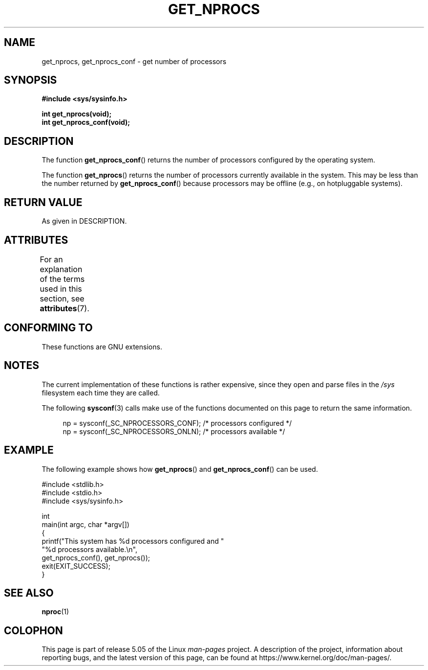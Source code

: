.\" Copyright (c) 2012, Petr Benas
.\" and Copyright (c) 2012, Michael Kerrisk <mtk.man-pages@gmail.com>
.\"
.\" %%%LICENSE_START(VERBATIM)
.\" Permission is granted to make and distribute verbatim copies of this
.\" manual provided the copyright notice and this permission notice are
.\" preserved on all copies.
.\"
.\" Permission is granted to copy and distribute modified versions of
.\" this manual under the conditions for verbatim copying, provided that
.\" the entire resulting derived work is distributed under the terms of
.\" a permission notice identical to this one.
.\"
.\" Since the Linux kernel and libraries are constantly changing, this
.\" manual page may be incorrect or out-of-date.  The author(s) assume
.\" no responsibility for errors or omissions, or for damages resulting
.\" from the use of the information contained herein.  The author(s) may
.\" not have taken the same level of care in the production of this
.\" manual, which is licensed free of charge, as they might when working
.\" professionally.
.\"
.\" Formatted or processed versions of this manual, if unaccompanied by
.\" the source, must acknowledge the copyright and authors of this work.
.\" %%%LICENSE_END
.\"
.TH GET_NPROCS 3   2019-03-06 "GNU" "Linux Programmer's Manual"
.SH NAME
get_nprocs, get_nprocs_conf \- get number of processors
.SH SYNOPSIS
.B #include <sys/sysinfo.h>
.PP
.BI "int get_nprocs(void);"
.br
.BI "int get_nprocs_conf(void);"
.SH DESCRIPTION
The function
.BR get_nprocs_conf ()
returns the number of processors configured by the operating system.
.PP
The function
.BR get_nprocs ()
returns the number of processors currently available in the system.
This may be less than the number returned by
.BR get_nprocs_conf ()
because processors may be offline (e.g., on hotpluggable systems).
.SH RETURN VALUE
As given in DESCRIPTION.
.SH ATTRIBUTES
For an explanation of the terms used in this section, see
.BR attributes (7).
.TS
allbox;
lb lb lb
l l l.
Interface	Attribute	Value
T{
.BR get_nprocs (),
.br
.BR get_nprocs_conf ()
T}	Thread safety	MT-Safe
.TE
.sp 1
.SH CONFORMING TO
These functions are GNU extensions.
.SH NOTES
The current
.\" glibc 2.15
implementation of these functions is rather expensive,
since they open and parse files in the
.I /sys
filesystem each time they are called.
.PP
The following
.BR sysconf (3)
calls make use of the functions documented on this page
to return the same information.
.PP
.in +4n
.EX
np = sysconf(_SC_NPROCESSORS_CONF);     /* processors configured */
np = sysconf(_SC_NPROCESSORS_ONLN);     /* processors available */
.EE
.in
.SH EXAMPLE
The following example shows how
.BR get_nprocs ()
and
.BR get_nprocs_conf ()
can be used.
.PP
.EX
#include <stdlib.h>
#include <stdio.h>
#include <sys/sysinfo.h>

int
main(int argc, char *argv[])
{
    printf("This system has %d processors configured and "
            "%d processors available.\en",
            get_nprocs_conf(), get_nprocs());
    exit(EXIT_SUCCESS);
}
.EE
.SH SEE ALSO
.BR nproc (1)
.SH COLOPHON
This page is part of release 5.05 of the Linux
.I man-pages
project.
A description of the project,
information about reporting bugs,
and the latest version of this page,
can be found at
\%https://www.kernel.org/doc/man\-pages/.
